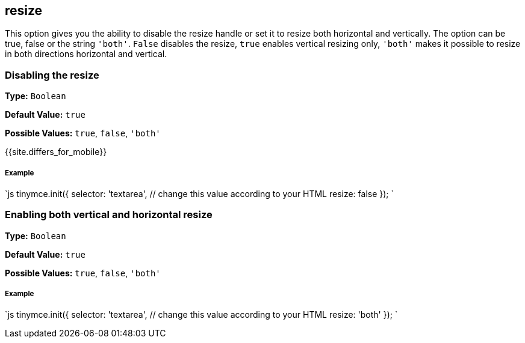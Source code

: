 [#resize]
== resize

This option gives you the ability to disable the resize handle or set it to resize both horizontal and vertically. The option can be true, false or the string `'both'`. `False` disables the resize, `true` enables vertical resizing only, `'both'` makes it possible to resize in both directions horizontal and vertical.

[#disabling-the-resize]
=== Disabling the resize

*Type:* `Boolean`

*Default Value:* `true`

*Possible Values:* `true`, `false`, `'both'`

{{site.differs_for_mobile}}

[discrete#example]
===== Example

`js
tinymce.init({
  selector: 'textarea',  // change this value according to your HTML
  resize: false
});
`

[#enabling-both-vertical-and-horizontal-resize]
=== Enabling both vertical and horizontal resize

*Type:* `Boolean`

*Default Value:* `true`

*Possible Values:* `true`, `false`, `'both'`

[discrete#example-2]
===== Example

`js
tinymce.init({
  selector: 'textarea',  // change this value according to your HTML
  resize: 'both'
});
`
